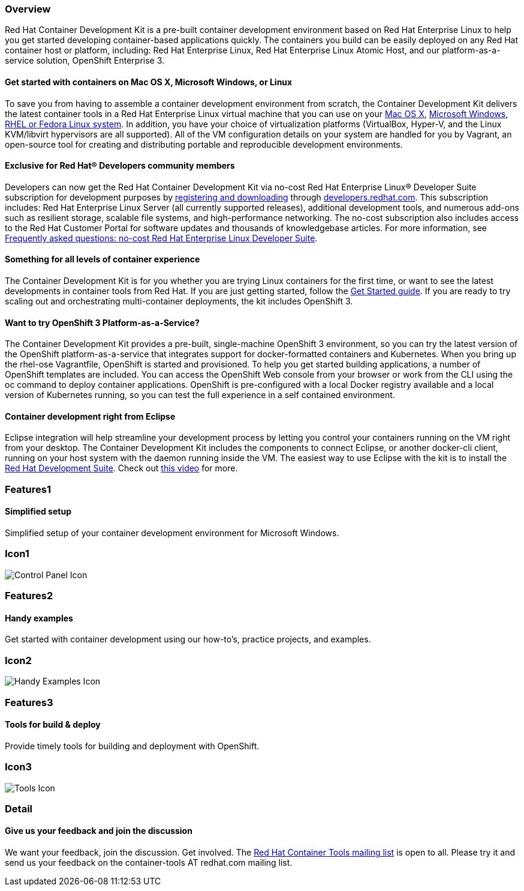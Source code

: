 :awestruct-layout: product-overview
:awestruct-interpolate: true
:leveloffset: 1
:awestruct-description: "Product information about the Red Hat Container Development Kit (CDK)"
:title: Red Hat Container Development Kit

== Overview

Red Hat Container Development Kit is a pre-built container development environment based on Red Hat Enterprise Linux to help you get started developing container-based applications quickly. The containers you build can be easily deployed on any Red Hat container host or platform, including: Red Hat Enterprise Linux, Red Hat Enterprise Linux Atomic Host, and our platform-as-a-service solution, OpenShift Enterprise 3.

=== Get started with containers on Mac OS X, Microsoft Windows, or Linux

To save you from having to assemble a container development environment from scratch, the Container Development Kit delivers the latest container tools in a Red Hat Enterprise Linux virtual machine that you can use on your link:https://access.redhat.com/documentation/en/red-hat-enterprise-linux-atomic-host/version-7/container-development-kit-installation-guide/#installing_the_cdk_on_mac_os_x[Mac OS X], link:https://access.redhat.com/documentation/en/red-hat-enterprise-linux-atomic-host/version-7/container-development-kit-installation-guide/#installing_the_cdk_on_microsoft_windows[Microsoft Windows], link:https://access.redhat.com/documentation/en/red-hat-enterprise-linux-atomic-host/version-7/container-development-kit-installation-guide/#installing_the_cdk_on_fedora_or_red_hat_enterprise_linux[RHEL or Fedora Linux system]. In addition, you have your choice of virtualization platforms (VirtualBox, Hyper-V, and the Linux KVM/libvirt hypervisors are all supported). All of the VM configuration details on your system are handled for you by Vagrant, an open-source tool for creating and distributing portable and reproducible development environments.

=== Exclusive for Red Hat® Developers community members

Developers can now get the Red Hat Container Development Kit via no-cost Red Hat Enterprise Linux® Developer Suite subscription for development purposes by link:#{site.download_manager_base_url}/download-manager/link/1350474[registering and downloading] through link:#{site.base_url}/[developers.redhat.com]. This subscription includes: Red Hat Enterprise Linux Server (all currently supported releases), additional development tools, and numerous add-ons such as resilient storage, scalable file systems, and high-performance networking. The no-cost subscription also includes access to the Red Hat Customer Portal for software updates and thousands of knowledgebase articles. For more information, see link:#{site.base_url}/articles/no-cost-rhel-faq/[Frequently asked questions: no-cost Red Hat Enterprise Linux Developer Suite].

=== Something for all levels of container experience

The Container Development Kit is for you whether you are trying Linux containers for the first time, or want to see the latest developments in container tools from Red Hat.  If you are just getting started, follow the link:#{site.base_url}/products/cdk/get-started[Get Started guide].
If you are ready to try scaling out and orchestrating multi-container deployments, the kit includes OpenShift 3.

=== Want to try OpenShift 3 Platform-as-a-Service?

The Container Development Kit provides a pre-built, single-machine OpenShift 3 environment, so you can try the latest version of the OpenShift platform-as-a-service that integrates support for docker-formatted containers and Kubernetes. When you bring up the rhel-ose Vagrantfile, OpenShift is started and provisioned.
To help you get started building applications, a number of OpenShift templates are included. You can access the OpenShift Web console from your browser or work from the CLI using the oc command to deploy container applications. OpenShift is pre-configured with a local Docker registry available and a local version of Kubernetes running, so you can test the full experience in a self contained environment.

=== Container development right from Eclipse

Eclipse integration will help streamline your development process by letting you control your containers running on the VM right from your desktop. The Container Development Kit includes the components to connect Eclipse, or another docker-cli client, running on your host system with the daemon running inside the VM. The easiest way to use Eclipse with the kit is to install the link:../../devsuite/overview[Red Hat Development Suite]. Check out link:https://www.youtube.com/watch?v=BQUCdwNgyTE[this video] for more.

== Features1

=== Simplified setup

Simplified setup of your container development environment for Microsoft Windows.

== Icon1

image:#{cdn(site.base_url + '/images/icons/products/products_control_panel.png')}["Control Panel Icon"]

== Features2

=== Handy examples

Get started with container development using our how-to's, practice projects, and examples.

== Icon2

image:#{cdn(site.base_url + '/images/icons/products/cdk_chalkboard.png')}["Handy Examples Icon"]

== Features3

=== Tools for build & deploy

Provide timely tools for building and deployment with OpenShift.

== Icon3

image:#{cdn(site.base_url + '/images/icons/products/products_tools.png')}["Tools Icon"]

== Detail

=== Give us your feedback and join the discussion

We want your feedback, join the discussion. Get involved. The link:https://www.redhat.com/mailman/listinfo/container-tools[Red Hat Container Tools mailing list] is open to all. Please try it and send us your feedback on the container-tools AT redhat.com mailing list.
